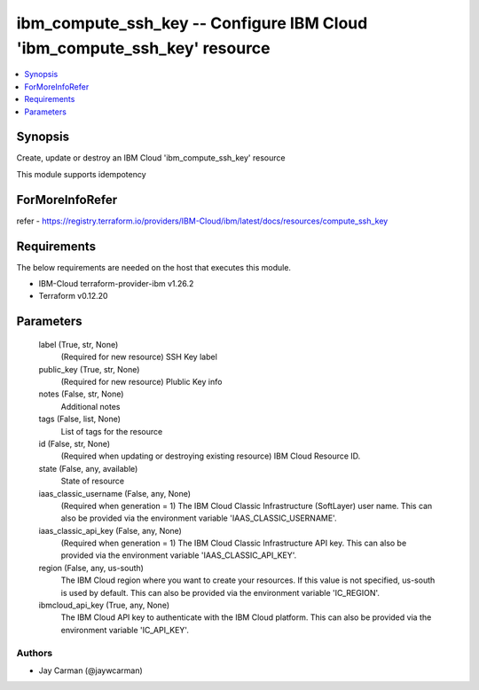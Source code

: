 
ibm_compute_ssh_key -- Configure IBM Cloud 'ibm_compute_ssh_key' resource
=========================================================================

.. contents::
   :local:
   :depth: 1


Synopsis
--------

Create, update or destroy an IBM Cloud 'ibm_compute_ssh_key' resource

This module supports idempotency


ForMoreInfoRefer
----------------
refer - https://registry.terraform.io/providers/IBM-Cloud/ibm/latest/docs/resources/compute_ssh_key

Requirements
------------
The below requirements are needed on the host that executes this module.

- IBM-Cloud terraform-provider-ibm v1.26.2
- Terraform v0.12.20



Parameters
----------

  label (True, str, None)
    (Required for new resource) SSH Key label


  public_key (True, str, None)
    (Required for new resource) Plublic Key info


  notes (False, str, None)
    Additional notes


  tags (False, list, None)
    List of tags for the resource


  id (False, str, None)
    (Required when updating or destroying existing resource) IBM Cloud Resource ID.


  state (False, any, available)
    State of resource


  iaas_classic_username (False, any, None)
    (Required when generation = 1) The IBM Cloud Classic Infrastructure (SoftLayer) user name. This can also be provided via the environment variable 'IAAS_CLASSIC_USERNAME'.


  iaas_classic_api_key (False, any, None)
    (Required when generation = 1) The IBM Cloud Classic Infrastructure API key. This can also be provided via the environment variable 'IAAS_CLASSIC_API_KEY'.


  region (False, any, us-south)
    The IBM Cloud region where you want to create your resources. If this value is not specified, us-south is used by default. This can also be provided via the environment variable 'IC_REGION'.


  ibmcloud_api_key (True, any, None)
    The IBM Cloud API key to authenticate with the IBM Cloud platform. This can also be provided via the environment variable 'IC_API_KEY'.













Authors
~~~~~~~

- Jay Carman (@jaywcarman)

